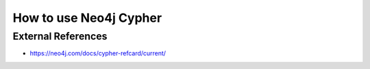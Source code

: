 How to use Neo4j Cypher
=======================


External References
-------------------
* https://neo4j.com/docs/cypher-refcard/current/
